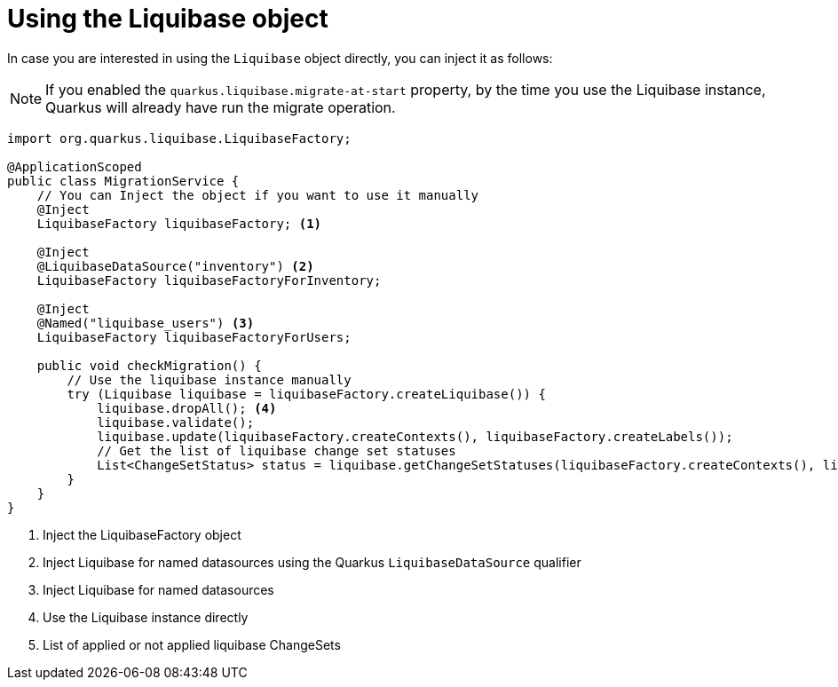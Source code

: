 ifdef::context[:parent-context: {context}]
[id="using-the-liquibase-object_{context}"]
= Using the Liquibase object
:context: using-the-liquibase-object

In case you are interested in using the `Liquibase` object directly, you can inject it as follows:

[NOTE,textlabel="Note",name="note"]
====
If you enabled the `quarkus.liquibase.migrate-at-start` property, by the time you use the Liquibase instance,
Quarkus will already have run the migrate operation.
====

[source,java]
----
import org.quarkus.liquibase.LiquibaseFactory;

@ApplicationScoped
public class MigrationService {
    // You can Inject the object if you want to use it manually
    @Inject
    LiquibaseFactory liquibaseFactory; <1>

    @Inject
    @LiquibaseDataSource("inventory") <2>
    LiquibaseFactory liquibaseFactoryForInventory;

    @Inject
    @Named("liquibase_users") <3>
    LiquibaseFactory liquibaseFactoryForUsers;

    public void checkMigration() {
        // Use the liquibase instance manually
        try (Liquibase liquibase = liquibaseFactory.createLiquibase()) {
            liquibase.dropAll(); <4>
            liquibase.validate();
            liquibase.update(liquibaseFactory.createContexts(), liquibaseFactory.createLabels());
            // Get the list of liquibase change set statuses
            List<ChangeSetStatus> status = liquibase.getChangeSetStatuses(liquibaseFactory.createContexts(), liquibaseFactory.createLabels()); <5>
        }
    }
}
----

[arabic]
<1> Inject the LiquibaseFactory object
<2> Inject Liquibase for named datasources using the Quarkus `LiquibaseDataSource` qualifier
<3> Inject Liquibase for named datasources
<4> Use the Liquibase instance directly
<5> List of applied or not applied liquibase ChangeSets


ifdef::parent-context[:context: {parent-context}]
ifndef::parent-context[:!context:]